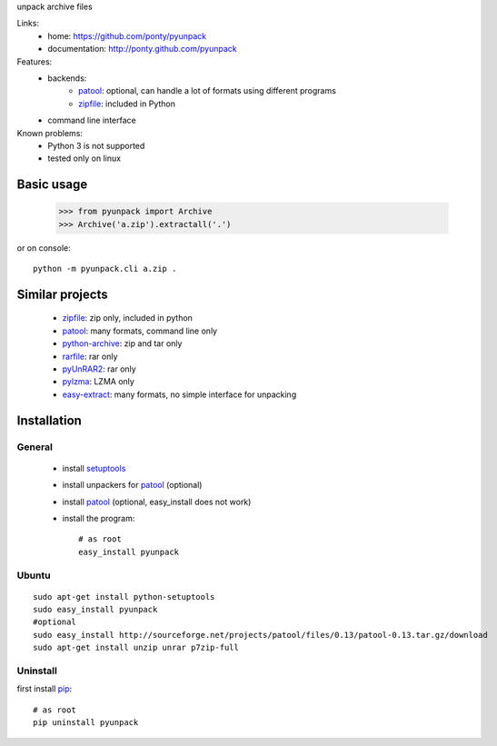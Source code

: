 unpack archive files

Links:
 * home: https://github.com/ponty/pyunpack
 * documentation: http://ponty.github.com/pyunpack
 
Features:
 - backends: 
    * patool_: optional, can handle a lot of formats using different programs 
    * zipfile_: included in Python
 - command line interface
 
Known problems:
 - Python 3 is not supported
 - tested only on linux
 
Basic usage
============

    >>> from pyunpack import Archive
    >>> Archive('a.zip').extractall('.')

or on console::

    python -m pyunpack.cli a.zip .


Similar projects
================

 * zipfile_: zip only, included in python
 * patool_: many formats, command line only
 * `python-archive <http://pypi.python.org/pypi/python-archive>`_: zip and tar only
 * `rarfile <http://pypi.python.org/pypi/rarfile/>`_: rar only
 * `pyUnRAR2 <http://pypi.python.org/pypi/pyUnRAR2>`_: rar only
 * `pylzma <http://pypi.python.org/pypi/pylzma>`_: LZMA only
 * `easy-extract <http://pypi.python.org/pypi/easy-extract>`_: many formats, no simple interface for unpacking


Installation
============

General
--------

 * install setuptools_
 * install unpackers for patool_ (optional)
 * install patool_ (optional, easy_install does not work)
 * install the program::

    # as root
    easy_install pyunpack
    


Ubuntu
----------
::

    sudo apt-get install python-setuptools
    sudo easy_install pyunpack
    #optional
    sudo easy_install http://sourceforge.net/projects/patool/files/0.13/patool-0.13.tar.gz/download
    sudo apt-get install unzip unrar p7zip-full

Uninstall
----------

first install pip_::

    # as root
    pip uninstall pyunpack


.. _setuptools: http://peak.telecommunity.com/DevCenter/EasyInstall
.. _pip: http://pip.openplans.org/
.. _python: http://www.python.org/
.. _patool: http://pypi.python.org/pypi/patool
.. _zipfile: http://docs.python.org/library/zipfile.html